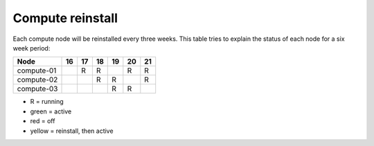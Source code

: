 .. |A| image:: /images/16x16_yes.png
.. |R| running
.. |O| image:: /images/16x16_no.png
.. |I| image:: /images/16x16_warning.png

=================
Compute reinstall
=================

Each compute node will be reinstalled every three weeks. This table
tries to explain the status of each node for a six week period:


=========== === === === === === ===
Node        16  17  18  19  20  21
=========== === === === === === ===
compute-01  |A| R   R   |I| R   R

compute-02  |O| |A| R   R   |I| R

compute-03  |O| |O| |A| R   R   |I|

=========== === === === === === ===

- R = running

- green = active

- red = off

- yellow = reinstall, then active
